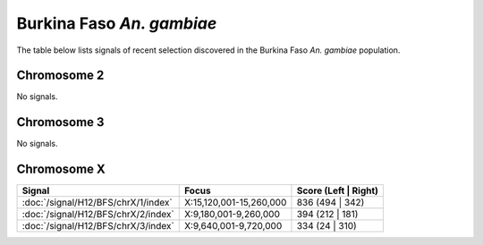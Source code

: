 Burkina Faso *An. gambiae*
======================

The table below lists signals of recent selection discovered in the
Burkina Faso *An. gambiae* population.



Chromosome 2
------------


No signals.


Chromosome 3
------------


No signals.


Chromosome X
------------

.. cssclass:: table-hover
.. csv-table::
    :widths: auto
    :header: Signal,Focus,Score (Left | Right)

    :doc:`/signal/H12/BFS/chrX/1/index`,"X:15,120,001-15,260,000",836 (494 | 342)
    :doc:`/signal/H12/BFS/chrX/2/index`,"X:9,180,001-9,260,000",394 (212 | 181)
    :doc:`/signal/H12/BFS/chrX/3/index`,"X:9,640,001-9,720,000",334 (24 | 310)
    


